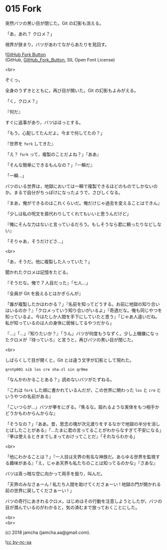 #+OPTIONS: toc:nil
#+OPTIONS: \n:t
#+OPTIONS: ^:{}

* 015 Fork

  突然バツの黒い目が閉じた。Git の幻影も消える。

  「あ，あれ？ クロメ？」

  視界が狭まり，バツがあわてながらあたりを見回す。

  ![[https://upload.wikimedia.org/wikipedia/commons/3/38/GitHub_Fork_Button.png][GitHub Fork Button]]
  (GitHub, [[https://commons.wikimedia.org/wiki/File:GitHub_Fork_Button.png][GitHub_Fork_Button]], SIL Open Font License)
  
  <br>

  ぞくっ。

  全身のうずきとともに，再び目が開いた。Git の幻影もよみがえる。

  「く，クロメ？」

  『何だ』

  すぐに返事があり，バツはほっとする。

  「もう，心配してたんだよ。今まで何してたの？」

  『世界を ~fork~ してきた』

  「え？ ~fork~ って，複製のことだよね？」『ああ』

  「そんな簡単にできるもんなの？」『一瞬だ』

  「一瞬…」

  バツのいる世界は，地獄においては一瞬で複製できるほどのものでしかないのか。まるで自分がちっぽけになったようで，さびしくなる。

  『まあ，俺ができるのはこれくらいだ。俺だけじゃ過去を変えることはできん』

  「少しは私の呪文を肩代わりしてくれてもいいと思うんだけど」

  『俺にそんな力はないと言っているだろう。もしそうなら君に頼ったりなどしない』

  「そりゃあ，そうだけどさ…」

  <br>

  「あ，そうだ。他に複製した人っていた？」

  聞かれたクロメは記憶をたどる。

  『そうだな。俺で 7 人目だった』「七人…」

  『全員が Git を扱えるとはかぎらんが』

  「誰が複製したかはわかる？」『名前を知ってどうする。お前に地獄の知り合いはいるのか？』「クロメっていう知り合いがいるよ」『奇遇だな。俺も同じやつを知っているよ。今はたしか人間を手下にしていたと思う』「じゃあ人違いだね。私が知っているのは人の身体に居候してるやつだから」

  『…』「…」『知りたいか？』「うん」バツが何度もうなずく。少し上機嫌になったクロメが『待っていろ』と言うと，再びバツの黒い目が閉じた。

  <br>

  しばらくして目が開くと，Git とは違う文字が幻影として現れた。

  #+BEGIN_SRC 
  qrntp001 sib los cre sha-zl sin qr0me
  #+END_SRC
  
  「なんかわかることある？」読めないバツがたずねる。

  『これは ~fork~ した順に書かれているんだが，この世界に関わった ~los~ と ~cre~ というやつの名前がある』

  「こいつらが…」バツが拳をにぎる。『焦るな。殴れるような実体をもつ相手かどうかもわからんからな』

  「そうなの？」『ああ。昔，思念の塊が次元渡りをするなかで地獄の半分を消しとばしたことがある』「…たまに君の言ってることがわからなすぎて不安になる」『拳は使えるときまでしまっておけってことだ』「それならわかる」

  <br>

  「他にわかることは？」『一人目は天界の有名な神族だ。あらゆる世界を監視する趣味がある』「え，じゃあ天界も私たちのことは知ってるのかな」『さあな』

  バツは真っ暗な空に向かって両手を振り，叫んだ。

  「天界のみなさぁーん ! 私たち人間を助けてくださぁーい ! 地獄の門が開かれる前の世界に戻してくださぁーい ! 」

  バツの奇行にあきれるクロメ。はじめはその行動を注意しようとしたが，バツの目が潤んでいるのがわかると，気の済むまで放っておくことにした。

  <br>
  <br>

  (c) 2018 jamcha (jamcha.aa@gmail.com).

  ![[https://i.creativecommons.org/l/by-nc-sa/4.0/88x31.png][cc by-nc-sa]]
